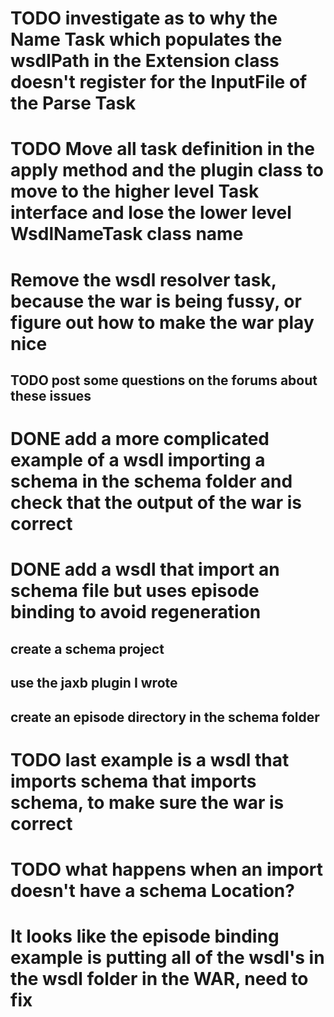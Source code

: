 
* TODO investigate as to why the Name Task which populates the wsdlPath in the Extension class doesn't register for the InputFile of the Parse Task

* TODO Move all task definition in the apply method and the plugin class to move to the higher level Task interface and lose the lower level WsdlNameTask class name

* Remove the wsdl resolver task, because the war is being fussy, or figure out how to make the war play nice 
** TODO post some questions on the forums about these issues
* DONE add a more complicated example of a wsdl importing a schema in the schema folder and check that the output of the war is correct
  CLOSED: [2013-01-15 Tue 09:57]
* DONE add a wsdl that import an schema file but uses episode binding to avoid regeneration
  CLOSED: [2013-01-19 Sat 21:03]
** create a schema project
** use the jaxb plugin I wrote
** create an episode directory in the schema folder
* TODO last example is a wsdl that imports schema that imports schema, to make sure the war is correct
* TODO what happens when an import doesn't have a schema Location?
* It looks like the episode binding example is putting all of the wsdl's in the wsdl folder in the WAR, need to fix
